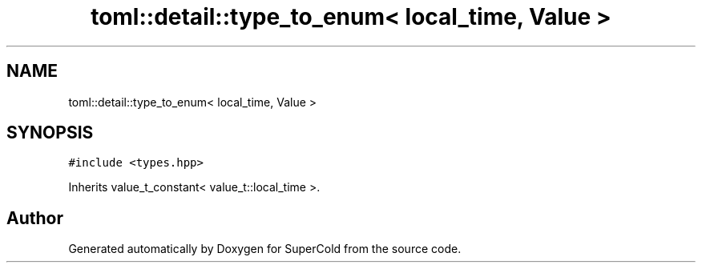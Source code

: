 .TH "toml::detail::type_to_enum< local_time, Value >" 3 "Sat Jun 18 2022" "Version 1.0" "SuperCold" \" -*- nroff -*-
.ad l
.nh
.SH NAME
toml::detail::type_to_enum< local_time, Value >
.SH SYNOPSIS
.br
.PP
.PP
\fC#include <types\&.hpp>\fP
.PP
Inherits value_t_constant< value_t::local_time >\&.

.SH "Author"
.PP 
Generated automatically by Doxygen for SuperCold from the source code\&.
